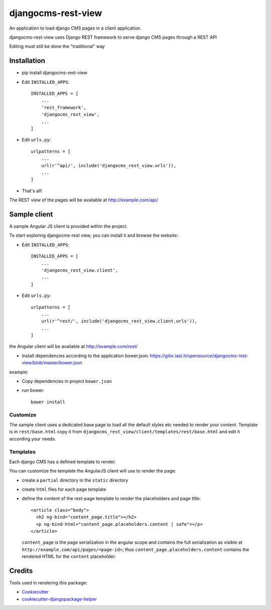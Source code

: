 ===================
djangocms-rest-view
===================

.. image:: https://img.shields.io/pypi/v/djangocms-rest-view.svg?style=flat-square
    :target: https://pypi.python.org/pypi/djangocms-rest-view
    :alt: Latest PyPI version

.. image:: https://img.shields.io/pypi/dm/djangocms-rest-view.svg?style=flat-square
    :target: https://pypi.python.org/pypi/djangocms-rest-view
    :alt: Monthly downloads

.. image:: https://img.shields.io/pypi/pyversions/djangocms-rest-view.svg?style=flat-square
    :target: https://pypi.python.org/pypi/djangocms-rest-view
    :alt: Python versions

.. image:: https://img.shields.io/travis/nephila/djangocms-rest-view.svg?style=flat-square
    :target: https://travis-ci.org/nephila/djangocms-rest-view
    :alt: Latest Travis CI build status

.. image:: https://img.shields.io/coveralls/nephila/djangocms-rest-view/master.svg?style=flat-square
    :target: https://coveralls.io/r/nephila/djangocms-rest-view?branch=master
    :alt: Test coverage

.. image:: https://img.shields.io/codecov/c/github/nephila/djangocms-rest-view/develop.svg?style=flat-square
    :target: https://codecov.io/github/nephila/djangocms-rest-view
    :alt: Test coverage

.. image:: https://codeclimate.com/github/nephila/djangocms-rest-view/badges/gpa.svg?style=flat-square
   :target: https://codeclimate.com/github/nephila/djangocms-rest-view
   :alt: Code Climate

An application to load django CMS pages in a client application.

djangocms-rest-view uses Django REST framework to serve django CMS pages through a REST API

Editing must still be done the "traditional" way

************
Installation
************

* pip install djangocms-rest-view
* Edit ``INSTALLED_APPS``::

    INSTALLED_APPS = [
        ...
        'rest_framework',
        'djangocms_rest_view',
        ...
    ]

* Edit ``urls.py``::

    urlpatterns = [
        ...
        url(r'^api/', include('djangocms_rest_view.urls')),
        ...
    ]

* That's all!

The REST view of the pages will be available at http://example.com/api/

*************
Sample client
*************

A sample Angular JS client is provided within the project.

To start exploring djangocms-rest view, you can install it and browse the website:

* Edit ``INSTALLED_APPS``::

    INSTALLED_APPS = [
        ...
        'djangocms_rest_view.client',
        ...
    ]

* Edit ``urls.py``::

    urlpatterns = [
        ...
        url(r'^rest/', include('djangocms_rest_view.client.urls')),
        ...
    ]

the Angular client will be available at http://example.com/rest/

* Install dependencies according to the application bower.json: https://gitix.iast.it/opensource/djangocms-rest-view/blob/master/bower.json

example:

* Copy dependencies in project ``bower.json``
* run bower::

    bower install

Customize
---------

The sample client uses a dedicated base page to load all the default styles etc needed to render
your content.
Template is in ``rest/base.html`` copy it from ``djangocms_rest_view/client/templates/rest/base.html``
and edit it according your needs.

Templates
---------

Each django CMS has a defined template to render.

You can customize the template the AngularJS client will use to render the page:

* create a ``partial`` directory in the ``static`` directory
* create ``html`` files for each page template
* define the content of the rest-page template to render the placeholders and page title::

    <article class="body">
      <h2 ng-bind="content_page.title"></h2>
      <p ng-bind-html="content_page.placeholders.content | safe"></p>
    </article>

  ``content_page`` is the page serialization in the angular scope and contains the full serialization
  as visible at ``http://example.com/api/pages/<page-id>``; thus ``content_page.placeholders.content``
  contains the rendered HTML for the ``content`` placeholder.


*******
Credits
*******

Tools used in rendering this package:

*  Cookiecutter_
*  cookiecutter-djangopackage-helper_

.. _Cookiecutter: https://github.com/audreyr/cookiecutter
.. _cookiecutter-djangopackage-helper: https://github.com/nephila/cookiecutter-djangopackage-helper
